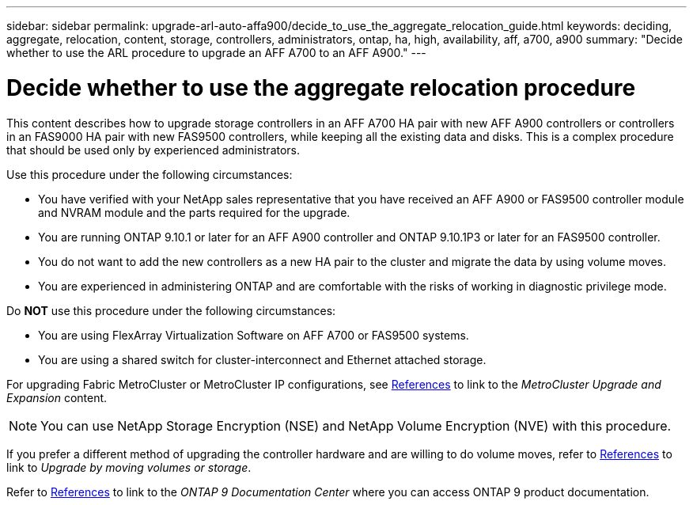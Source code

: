 ---
sidebar: sidebar
permalink: upgrade-arl-auto-affa900/decide_to_use_the_aggregate_relocation_guide.html
keywords: deciding, aggregate, relocation, content, storage, controllers, administrators, ontap, ha, high, availability, aff, a700, a900
summary: "Decide whether to use the ARL procedure to upgrade an AFF A700 to an AFF A900."
---

= Decide whether to use the aggregate relocation procedure
:hardbreaks:
:nofooter:
:icons: font
:linkattrs:
:imagesdir: ./media/

[.lead]
This content describes how to upgrade storage controllers in an AFF A700 HA pair with new AFF A900 controllers or controllers in an FAS9000 HA pair with new FAS9500 controllers, while keeping all the existing data and disks. This is a complex procedure that should be used only by experienced administrators.

Use this procedure under the following circumstances:

*	You have verified with your NetApp sales representative that you have received an AFF A900 or FAS9500 controller module and NVRAM module and the parts required for the upgrade.
*	You are running ONTAP 9.10.1 or later for an AFF A900 controller and ONTAP 9.10.1P3 or later for an FAS9500 controller.
*	You do not want to add the new controllers as a new HA pair to the cluster and migrate the data by using volume moves.
*	You are experienced in administering ONTAP and are comfortable with the risks of working in diagnostic privilege mode.

Do *NOT* use this procedure under the following circumstances:

* You are using FlexArray Virtualization Software on AFF A700 or FAS9500 systems.
* You are using a shared switch for cluster-interconnect and Ethernet attached storage.

For upgrading Fabric MetroCluster or MetroCluster IP configurations, see link:other_references.html[References] to link to the _MetroCluster Upgrade and Expansion_ content.

NOTE: You can use NetApp Storage Encryption (NSE) and NetApp Volume Encryption (NVE) with this procedure.

If you prefer a different method of upgrading the controller hardware and are willing to do volume moves, refer to link:other_references.html[References] to link to _Upgrade by moving volumes or storage_.

Refer to link:other_references.html[References] to link to the _ONTAP 9 Documentation Center_ where you can access ONTAP 9 product documentation.

//BURT 1452254, 2022-04-26
